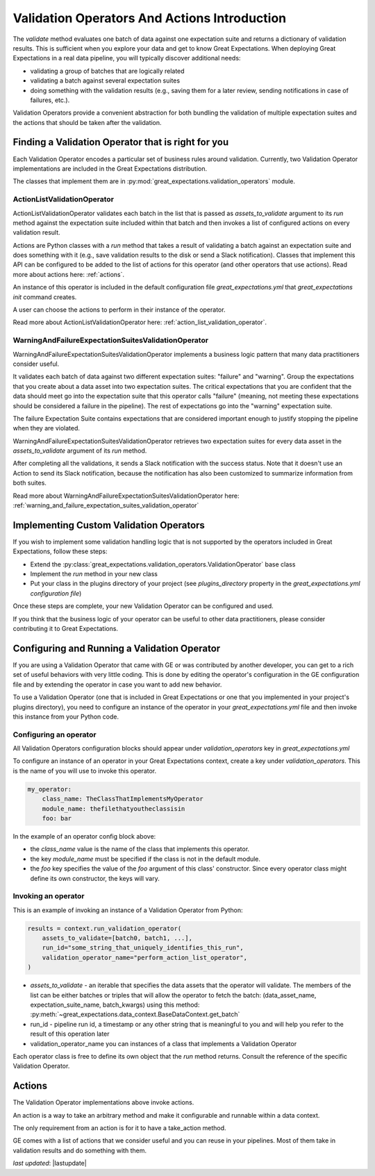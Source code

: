 .. _validation_operators_and_actions:


##############################################
Validation Operators And Actions Introduction
##############################################

The `validate` method evaluates one batch of data against one expectation suite and returns a dictionary of validation results. This is sufficient when you explore your data and get to know Great Expectations.
When deploying Great Expectations in a real data pipeline, you will typically discover additional needs:

* validating a group of batches that are logically related
* validating a batch against several expectation suites
* doing something with the validation results (e.g., saving them for a later review, sending notifications in case of failures, etc.).

Validation Operators provide a convenient abstraction for both bundling the validation of multiple expectation suites and the actions that should be taken after the validation.

***************************************************
Finding a Validation Operator that is right for you
***************************************************

Each Validation Operator encodes a particular set of business rules around validation. Currently, two Validation Operator implementations are included in the Great Expectations distribution.

The classes that implement them are in :py:mod:`great_expectations.validation_operators` module.


ActionListValidationOperator
~~~~~~~~~~~~~~~~~~~~~~~~~~~~~~~~~~~

ActionListValidationOperator validates each batch in the list that is passed as `assets_to_validate` argument to its `run` method against the expectation suite included within that batch and then invokes a list of configured actions on every validation result.

Actions are Python classes with a `run` method that takes a result of validating a batch against an expectation suite and does something with it (e.g., save validation results to the disk or send a Slack notification). Classes that implement this API can be configured to be added to the list of actions for this operator (and other operators that use actions). Read more about actions here: :ref:`actions`.

An instance of this operator is included in the default configuration file `great_expectations.yml` that `great_expectations init` command creates.

A user can choose the actions to perform in their instance of the operator.

Read more about ActionListValidationOperator here: :ref:`action_list_validation_operator`.

WarningAndFailureExpectationSuitesValidationOperator
~~~~~~~~~~~~~~~~~~~~~~~~~~~~~~~~~~~~~~~~~~~~~~~~~~~~~~~

WarningAndFailureExpectationSuitesValidationOperator implements a business logic pattern that many data practitioners consider useful.

It validates each batch of data against two different expectation suites: "failure" and "warning". Group the expectations that you create about a data asset into two expectation suites. The critical expectations that you are confident that the data should meet go into the expectation suite that this operator calls "failure" (meaning, not meeting these expectations should be considered a failure in the pipeline). The rest of expectations go into the "warning" expectation suite.

The failure Expectation Suite contains expectations that are considered important enough to justify stopping the pipeline when they are violated.

WarningAndFailureExpectationSuitesValidationOperator retrieves two expectation suites for every data asset in the `assets_to_validate` argument of its `run` method.

After completing all the validations, it sends a Slack notification with the success status. Note that it doesn't use an Action to send its Slack notification, because the notification has also been customized to summarize information from both suites.

Read more about WarningAndFailureExpectationSuitesValidationOperator here: :ref:`warning_and_failure_expectation_suites_validation_operator`

****************************************
Implementing Custom Validation Operators
****************************************

If you wish to implement some validation handling logic that is not supported by the operators included in Great Expectations, follow these steps:

* Extend the :py:class:`great_expectations.validation_operators.ValidationOperator` base class
* Implement the `run` method in your new class
* Put your class in the plugins directory of your project (see `plugins_directory` property in the `great_expectations.yml configuration file`)

Once these steps are complete, your new Validation Operator can be configured and used.

If you think that the business logic of your operator can be useful to other data practitioners, please consider contributing it to Great Expectations.

**********************************************
Configuring and Running a Validation Operator
**********************************************

If you are using a Validation Operator that came with GE or was contributed by another developer,
you can get to a rich set of useful behaviors with very little coding. This is done by editing the operator's configuration in the GE configuration file and by extending the operator in case you want to add new behavior.

To use a Validation Operator (one that is included in Great Expectations or one that you implemented in your project's plugins directory), you need to configure an instance of the operator in your `great_expectations.yml` file and then invoke this instance from your Python code.


Configuring an operator
~~~~~~~~~~~~~~~~~~~~~~~

All Validation Operators configuration blocks should appear under `validation_operators` key in `great_expectations.yml`

To configure an instance of an operator in your Great Expectations context, create a key under `validation_operators`. This is the name of you will use to invoke this operator.

.. code-block:: yaml

    my_operator:
        class_name: TheClassThatImplementsMyOperator
        module_name: thefilethatyoutheclassisin
        foo: bar

In the example of an operator config block above:

* the `class_name` value is the name of the class that implements this operator.
* the key `module_name` must be specified if the class is not in the default module.
* the `foo` key specifies the value of the `foo` argument of this class' constructor. Since every operator class might define its own constructor, the keys will vary.

Invoking an operator
~~~~~~~~~~~~~~~~~~~~

This is an example of invoking an instance of a Validation Operator from Python:

.. code-block:: python

    results = context.run_validation_operator(
        assets_to_validate=[batch0, batch1, ...],
        run_id="some_string_that_uniquely_identifies_this_run",
        validation_operator_name="perform_action_list_operator",
    )

* `assets_to_validate` - an iterable that specifies the data assets that the operator will validate. The members of the list can be either batches or triples that will allow the operator to fetch the batch: (data_asset_name, expectation_suite_name, batch_kwargs) using this method: :py:meth:`~great_expectations.data_context.BaseDataContext.get_batch`
* run_id - pipeline run id, a timestamp or any other string that is meaningful to you and will help you refer to the result of this operation later
* validation_operator_name you can instances of a class that implements a Validation Operator

Each operator class is free to define its own object that the `run` method returns. Consult the reference of the specific Validation Operator.


********
Actions
********

The Validation Operator implementations above invoke actions.

An action is a way to take an arbitrary method and make it configurable and runnable within a data context.

The only requirement from an action is for it to have a take_action method.

GE comes with a list of actions that we consider useful and you can reuse in your pipelines. Most of them take in validation results and do something with them.

*last updated*: |lastupdate|

